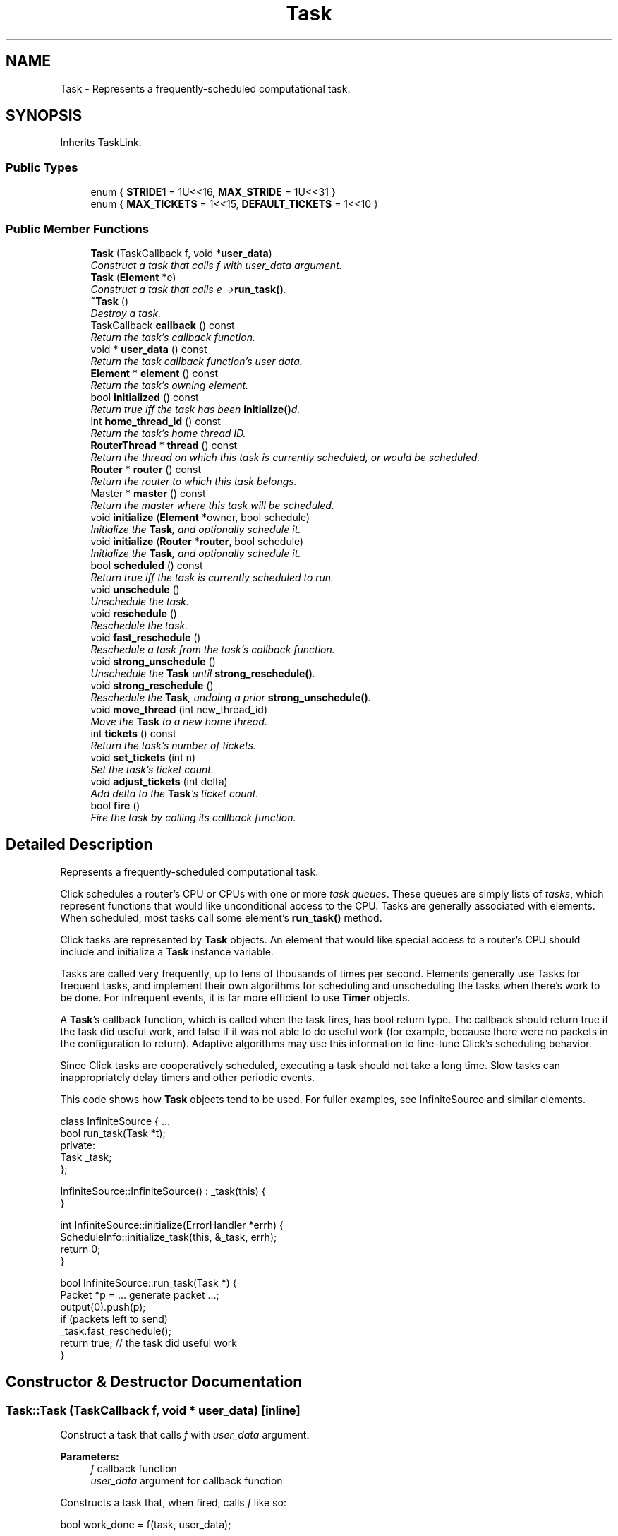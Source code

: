 .TH "Task" 3 "Thu Oct 12 2017" "Click" \" -*- nroff -*-
.ad l
.nh
.SH NAME
Task \- Represents a frequently-scheduled computational task\&.  

.SH SYNOPSIS
.br
.PP
.PP
Inherits TaskLink\&.
.SS "Public Types"

.in +1c
.ti -1c
.RI "enum { \fBSTRIDE1\fP = 1U<<16, \fBMAX_STRIDE\fP = 1U<<31 }"
.br
.ti -1c
.RI "enum { \fBMAX_TICKETS\fP = 1<<15, \fBDEFAULT_TICKETS\fP = 1<<10 }"
.br
.in -1c
.SS "Public Member Functions"

.in +1c
.ti -1c
.RI "\fBTask\fP (TaskCallback f, void *\fBuser_data\fP)"
.br
.RI "\fIConstruct a task that calls \fIf\fP with \fIuser_data\fP argument\&. \fP"
.ti -1c
.RI "\fBTask\fP (\fBElement\fP *e)"
.br
.RI "\fIConstruct a task that calls \fIe\fP ->\fBrun_task()\fP\&. \fP"
.ti -1c
.RI "\fB~Task\fP ()"
.br
.RI "\fIDestroy a task\&. \fP"
.ti -1c
.RI "TaskCallback \fBcallback\fP () const "
.br
.RI "\fIReturn the task's callback function\&. \fP"
.ti -1c
.RI "void * \fBuser_data\fP () const "
.br
.RI "\fIReturn the task callback function's user data\&. \fP"
.ti -1c
.RI "\fBElement\fP * \fBelement\fP () const "
.br
.RI "\fIReturn the task's owning element\&. \fP"
.ti -1c
.RI "bool \fBinitialized\fP () const "
.br
.RI "\fIReturn true iff the task has been \fBinitialize()\fPd\&. \fP"
.ti -1c
.RI "int \fBhome_thread_id\fP () const "
.br
.RI "\fIReturn the task's home thread ID\&. \fP"
.ti -1c
.RI "\fBRouterThread\fP * \fBthread\fP () const "
.br
.RI "\fIReturn the thread on which this task is currently scheduled, or would be scheduled\&. \fP"
.ti -1c
.RI "\fBRouter\fP * \fBrouter\fP () const "
.br
.RI "\fIReturn the router to which this task belongs\&. \fP"
.ti -1c
.RI "Master * \fBmaster\fP () const "
.br
.RI "\fIReturn the master where this task will be scheduled\&. \fP"
.ti -1c
.RI "void \fBinitialize\fP (\fBElement\fP *owner, bool schedule)"
.br
.RI "\fIInitialize the \fBTask\fP, and optionally schedule it\&. \fP"
.ti -1c
.RI "void \fBinitialize\fP (\fBRouter\fP *\fBrouter\fP, bool schedule)"
.br
.RI "\fIInitialize the \fBTask\fP, and optionally schedule it\&. \fP"
.ti -1c
.RI "bool \fBscheduled\fP () const "
.br
.RI "\fIReturn true iff the task is currently scheduled to run\&. \fP"
.ti -1c
.RI "void \fBunschedule\fP ()"
.br
.RI "\fIUnschedule the task\&. \fP"
.ti -1c
.RI "void \fBreschedule\fP ()"
.br
.RI "\fIReschedule the task\&. \fP"
.ti -1c
.RI "void \fBfast_reschedule\fP ()"
.br
.RI "\fIReschedule a task from the task's callback function\&. \fP"
.ti -1c
.RI "void \fBstrong_unschedule\fP ()"
.br
.RI "\fIUnschedule the \fBTask\fP until \fBstrong_reschedule()\fP\&. \fP"
.ti -1c
.RI "void \fBstrong_reschedule\fP ()"
.br
.RI "\fIReschedule the \fBTask\fP, undoing a prior \fBstrong_unschedule()\fP\&. \fP"
.ti -1c
.RI "void \fBmove_thread\fP (int new_thread_id)"
.br
.RI "\fIMove the \fBTask\fP to a new home thread\&. \fP"
.ti -1c
.RI "int \fBtickets\fP () const "
.br
.RI "\fIReturn the task's number of tickets\&. \fP"
.ti -1c
.RI "void \fBset_tickets\fP (int n)"
.br
.RI "\fISet the task's ticket count\&. \fP"
.ti -1c
.RI "void \fBadjust_tickets\fP (int delta)"
.br
.RI "\fIAdd \fIdelta\fP to the \fBTask\fP's ticket count\&. \fP"
.ti -1c
.RI "bool \fBfire\fP ()"
.br
.RI "\fIFire the task by calling its callback function\&. \fP"
.in -1c
.SH "Detailed Description"
.PP 
Represents a frequently-scheduled computational task\&. 

Click schedules a router's CPU or CPUs with one or more \fItask queues\fP\&. These queues are simply lists of \fItasks\fP, which represent functions that would like unconditional access to the CPU\&. Tasks are generally associated with elements\&. When scheduled, most tasks call some element's \fBrun_task()\fP method\&.
.PP
Click tasks are represented by \fBTask\fP objects\&. An element that would like special access to a router's CPU should include and initialize a \fBTask\fP instance variable\&.
.PP
Tasks are called very frequently, up to tens of thousands of times per second\&. Elements generally use Tasks for frequent tasks, and implement their own algorithms for scheduling and unscheduling the tasks when there's work to be done\&. For infrequent events, it is far more efficient to use \fBTimer\fP objects\&.
.PP
A \fBTask\fP's callback function, which is called when the task fires, has bool return type\&. The callback should return true if the task did useful work, and false if it was not able to do useful work (for example, because there were no packets in the configuration to return)\&. Adaptive algorithms may use this information to fine-tune Click's scheduling behavior\&.
.PP
Since Click tasks are cooperatively scheduled, executing a task should not take a long time\&. Slow tasks can inappropriately delay timers and other periodic events\&.
.PP
This code shows how \fBTask\fP objects tend to be used\&. For fuller examples, see InfiniteSource and similar elements\&.
.PP
.PP
.nf
class InfiniteSource { \&.\&.\&.
    bool run_task(Task *t);
  private:
    Task _task;
};

InfiniteSource::InfiniteSource() : _task(this) {
}

int InfiniteSource::initialize(ErrorHandler *errh) {
    ScheduleInfo::initialize_task(this, &_task, errh);
    return 0;
}

bool InfiniteSource::run_task(Task *) {
    Packet *p = \&.\&.\&. generate packet \&.\&.\&.;
    output(0)\&.push(p);
    if (packets left to send)
        _task\&.fast_reschedule();
    return true;  // the task did useful work
}
.fi
.PP
 
.SH "Constructor & Destructor Documentation"
.PP 
.SS "Task::Task (TaskCallback f, void * user_data)\fC [inline]\fP"

.PP
Construct a task that calls \fIf\fP with \fIuser_data\fP argument\&. 
.PP
\fBParameters:\fP
.RS 4
\fIf\fP callback function 
.br
\fIuser_data\fP argument for callback function
.RE
.PP
Constructs a task that, when fired, calls \fIf\fP like so:
.PP
.PP
.nf
bool work_done = f(task, user_data);
.fi
.PP
.PP
where \fItask\fP is a pointer to this task\&. \fIf\fP should return true if the task accomplished some meaningful work, and false if it did not\&. For example, a task that polls a network driver for packets should return true if it emits at least one packet, and false if no packets were available\&. 
.SS "Task::Task (\fBElement\fP * e)\fC [inline]\fP"

.PP
Construct a task that calls \fIe\fP ->\fBrun_task()\fP\&. 
.PP
\fBParameters:\fP
.RS 4
\fIe\fP element to call
.RE
.PP
Constructs a task that, when fired, calls the element \fIe's\fP \fBrun_task()\fP method, passing this \fBTask\fP as an argument\&.
.PP
\fBSee also:\fP
.RS 4
\fBTask(TaskCallback, void *)\fP 
.RE
.PP

.SS "Task::~Task ()"

.PP
Destroy a task\&. Unschedules the task if necessary\&. 
.SH "Member Function Documentation"
.PP 
.SS "TaskCallback Task::callback () const\fC [inline]\fP"

.PP
Return the task's callback function\&. Returns null if the task was constructed with the \fBTask(Element *)\fP constructor\&. 
.SS "void* Task::user_data () const\fC [inline]\fP"

.PP
Return the task callback function's user data\&. 
.SS "\fBElement\fP* Task::element () const\fC [inline]\fP"

.PP
Return the task's owning element\&. 
.SS "bool Task::initialized () const\fC [inline]\fP"

.PP
Return true iff the task has been \fBinitialize()\fPd\&. 
.SS "int Task::home_thread_id () const\fC [inline]\fP"

.PP
Return the task's home thread ID\&. This is the \fBthread_id()\fP of the thread on which this \fBTask\fP would run if it were scheduled\&. This need not equal the ID of the current \fBthread()\fP, since changes in \fBhome_thread_id()\fP aren't always implemented immediately (because of locking issues)\&.
.PP
never 
.SS "\fBRouterThread\fP * Task::thread () const\fC [inline]\fP"

.PP
Return the thread on which this task is currently scheduled, or would be scheduled\&. Usually, task->\fBthread()\fP->\fBthread_id()\fP == task->\fBhome_thread_id()\fP\&. They can differ, however, if \fBmove_thread()\fP was called but the task hasn't yet been moved to the new thread\&. 
.SS "\fBRouter\fP* Task::router () const\fC [inline]\fP"

.PP
Return the router to which this task belongs\&. 
.SS "Master * Task::master () const"

.PP
Return the master where this task will be scheduled\&. 
.SS "void Task::initialize (\fBElement\fP * owner, bool schedule)"

.PP
Initialize the \fBTask\fP, and optionally schedule it\&. 
.PP
\fBParameters:\fP
.RS 4
\fIowner\fP specifies the element owning the \fBTask\fP 
.br
\fIschedule\fP if true, the \fBTask\fP will be scheduled immediately
.RE
.PP
This function must be called on every \fBTask\fP before it is used\&. The corresponding router's ThreadSched, if any, is used to determine the task's initial thread assignment\&. The task initially has the default number of tickets, and is scheduled iff \fIschedule\fP is true\&.
.PP
An assertion will fail if a \fBTask\fP is initialized twice\&.
.PP
Most elements call ScheduleInfo::initialize_task() to initialize a \fBTask\fP object\&. The ScheduleInfo method additionally sets the task's scheduling parameters, such as ticket count and thread preference, based on a router's ScheduleInfo\&. ScheduleInfo::initialize_task() calls \fBTask::initialize()\fP\&. 
.SS "void Task::initialize (\fBRouter\fP * router, bool schedule)"

.PP
Initialize the \fBTask\fP, and optionally schedule it\&. 
.PP
\fBParameters:\fP
.RS 4
\fIrouter\fP specifies the router owning the \fBTask\fP 
.br
\fIschedule\fP if true, the \fBTask\fP will be scheduled immediately
.RE
.PP
This function is shorthand for \fBTask::initialize\fP(\fIrouter\fP ->\fBroot_element\fP(), \fIscheduled\fP)\&. However, it is better to explicitly associate tasks with real elements\&. 
.SS "bool Task::scheduled () const\fC [inline]\fP"

.PP
Return true iff the task is currently scheduled to run\&. 
.PP
\fBNote:\fP
.RS 4
A scheduled task will usually run very soon, but not always; due to locking issues, the effects of some \fBreschedule()\fP requests may be delayed\&. Also, a task unscheduled with \fBstrong_unschedule()\fP may apper \fBscheduled()\fP, but will not run until \fBstrong_reschedule()\fP is called\&. 
.RE
.PP

.SS "void Task::unschedule ()\fC [inline]\fP"

.PP
Unschedule the task\&. After \fBunschedule()\fP returns, the task will not run until it is rescheduled with \fBreschedule()\fP\&.
.PP
\fBSee also:\fP
.RS 4
\fBreschedule\fP, \fBstrong_unschedule\fP 
.RE
.PP

.SS "void Task::reschedule ()\fC [inline]\fP"

.PP
Reschedule the task\&. The task is rescheduled on its home thread\&. The task will eventually run (unless the home thread is quiescent)\&.
.PP
\fBSee also:\fP
.RS 4
\fBunschedule\fP, \fBstrong_reschedule\fP 
.RE
.PP

.SS "void Task::fast_reschedule ()\fC [inline]\fP"

.PP
Reschedule a task from the task's callback function\&. 
.PP
\fBWarning:\fP
.RS 4
Only call \fItask\&.fast_reschedule()\fP while \fItask\fP is being fired, i\&.e\&., in its callback function\&. It is an error to call \&.\fBfast_reschedule()\fP at other times -- the task may not actually be rescheduled\&.
.RE
.PP
Here's a typical, correct use of \fBfast_reschedule()\fP:
.PP
.PP
.nf
class MyElement : public Element {
    \&.\&.\&. Task _task; \&.\&.\&. bool run_task(Task *t); \&.\&.\&.
};
bool MyElement::run_task(Task *) {
    do_some_work();
    _task\&.fast_reschedule();
    return true;
}
.fi
.PP
.PP
This assumes, however, that run_task() is only called directly by the driver\&. If you call run_task() from another context, _task may not actually be scheduled\&.
.PP
.PP
.nf
void MyElement::run_timer(Timer *) {
    run_task();   // XXX might not reschedule _task!
}
.fi
.PP
 
.SS "void Task::strong_unschedule ()\fC [inline]\fP"

.PP
Unschedule the \fBTask\fP until \fBstrong_reschedule()\fP\&. Like \fBunschedule()\fP, but in addition, future \fBreschedule()\fP calls will not actually schedule the task\&. Only after \fBstrong_reschedule()\fP will the task run again\&. 
.PP
\fBSee also:\fP
.RS 4
\fBstrong_reschedule\fP, \fBunschedule\fP 
.RE
.PP

.SS "void Task::strong_reschedule ()\fC [inline]\fP"

.PP
Reschedule the \fBTask\fP, undoing a prior \fBstrong_unschedule()\fP\&. This function undoes any previous \fBstrong_unschedule()\fP and reschedules the task\&. 
.PP
\fBSee also:\fP
.RS 4
\fBreschedule\fP, \fBstrong_unschedule\fP 
.RE
.PP

.SS "void Task::move_thread (int new_thread_id)"

.PP
Move the \fBTask\fP to a new home thread\&. The home thread ID is set to \fInew_thread_id\fP\&. The task, if it is currently scheduled, is rescheduled on thread \fInew_thread_id\fP (which generally takes some time to take effect)\&. If \fInew_thread_id\fP is less than zero or greater than the number of threads on the router, it is coerced to -1, and the task is scheduled on a quiescent thread that never actually runs\&. 
.SS "int Task::tickets () const\fC [inline]\fP"

.PP
Return the task's number of tickets\&. Tasks with larger numbers of tickets are scheduled more often\&. Tasks are initialized with \fBtickets()\fP == DEFAULT_TICKETS\&.
.PP
\fBSee also:\fP
.RS 4
\fBset_tickets\fP, \fBadjust_tickets\fP 
.RE
.PP

.SS "void Task::set_tickets (int n)\fC [inline]\fP"

.PP
Set the task's ticket count\&. 
.PP
\fBParameters:\fP
.RS 4
\fIn\fP the ticket count
.RE
.PP
The ticket count \fIn\fP is pinned to the range [1, MAX_TICKETS]\&.
.PP
\fBSee also:\fP
.RS 4
\fBtickets\fP, \fBadjust_tickets\fP 
.RE
.PP

.SS "void Task::adjust_tickets (int delta)\fC [inline]\fP"

.PP
Add \fIdelta\fP to the \fBTask\fP's ticket count\&. 
.PP
\fBParameters:\fP
.RS 4
\fIdelta\fP adjustment to the ticket count
.RE
.PP
The ticket count cannot be adjusted below 1 or above MAX_TICKETS\&.
.PP
\fBSee also:\fP
.RS 4
\fBset_tickets\fP 
.RE
.PP

.SS "bool Task::fire ()\fC [inline]\fP"

.PP
Fire the task by calling its callback function\&. This function is generally called by the \fBRouterThread\fP implementation; there should be no need to call it yourself\&. 

.SH "Author"
.PP 
Generated automatically by Doxygen for Click from the source code\&.
